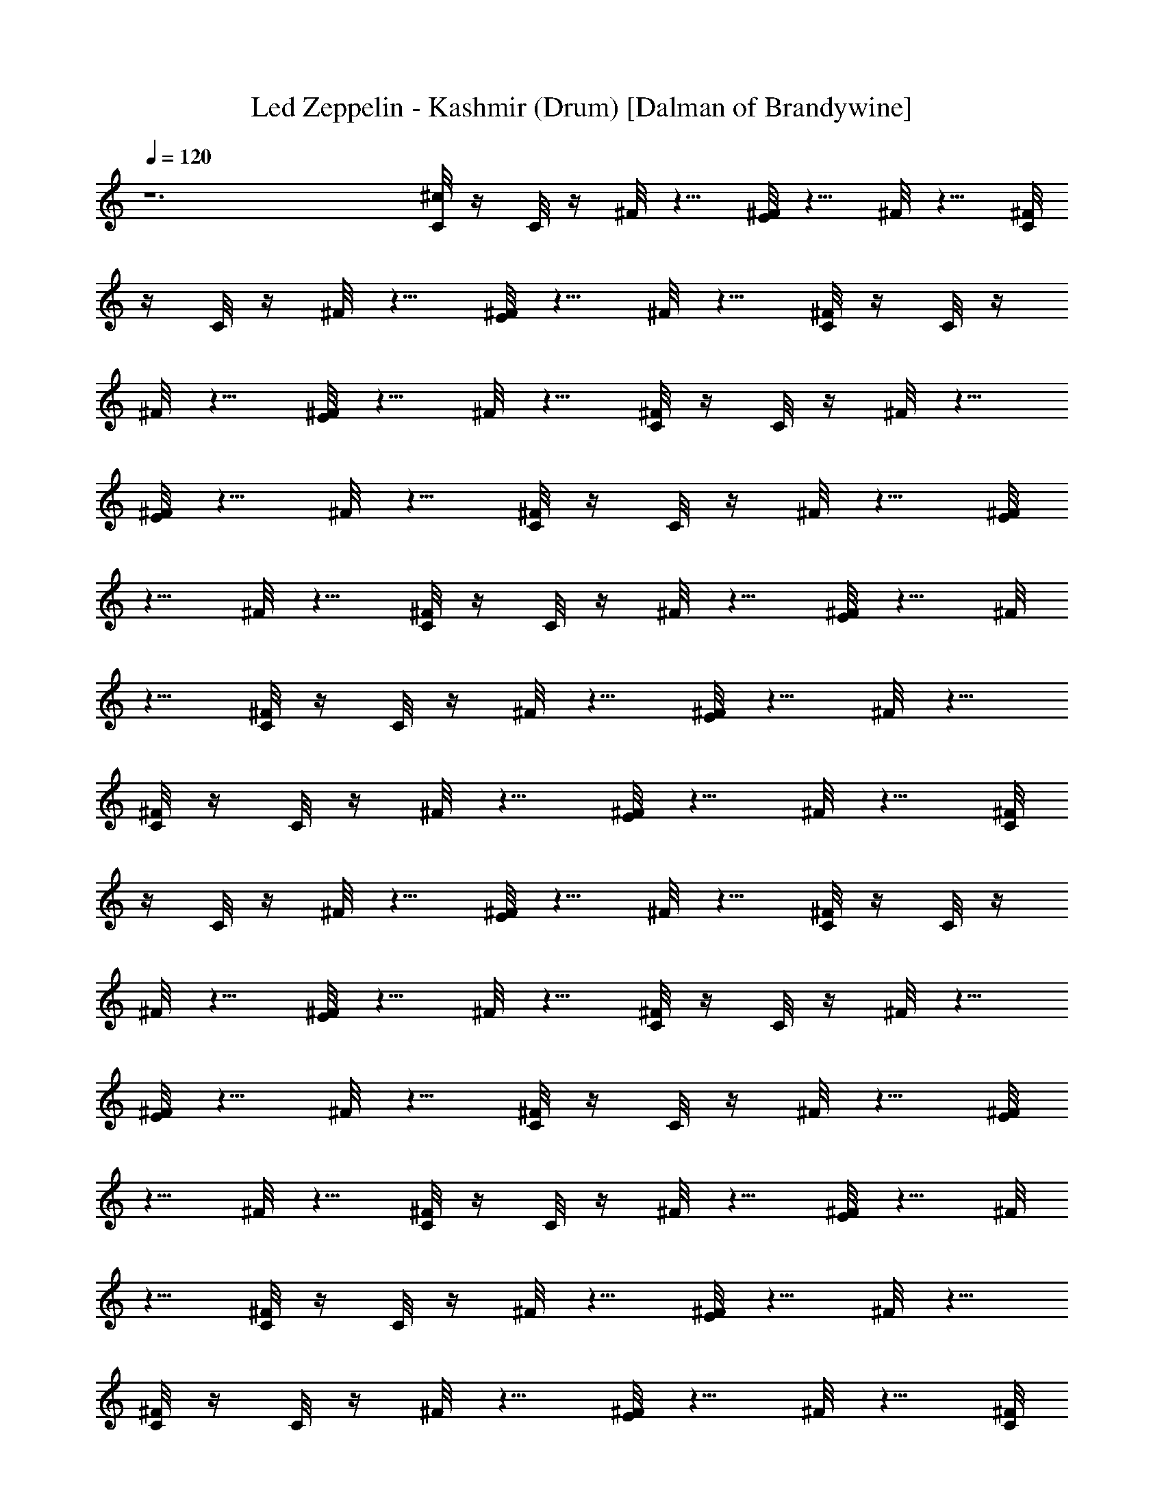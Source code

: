 X:1
T:Led Zeppelin - Kashmir (Drum) [Dalman of Brandywine]
L:1/4
Q:120
K:C
z6 [^c/8C/8] z/4 C/8 z/4 ^F/8 z5/8 [^F/8E/8] z5/8 ^F/8 z5/8 [^F/8C/8]
z/4 C/8 z/4 ^F/8 z5/8 [^F/8E/8] z5/8 ^F/8 z5/8 [^F/8C/8] z/4 C/8 z/4
^F/8 z5/8 [^F/8E/8] z5/8 ^F/8 z5/8 [^F/8C/8] z/4 C/8 z/4 ^F/8 z5/8
[^F/8E/8] z5/8 ^F/8 z5/8 [^F/8C/8] z/4 C/8 z/4 ^F/8 z5/8 [^F/8E/8]
z5/8 ^F/8 z5/8 [^F/8C/8] z/4 C/8 z/4 ^F/8 z5/8 [^F/8E/8] z5/8 ^F/8
z5/8 [^F/8C/8] z/4 C/8 z/4 ^F/8 z5/8 [^F/8E/8] z5/8 ^F/8 z5/8
[^F/8C/8] z/4 C/8 z/4 ^F/8 z5/8 [^F/8E/8] z5/8 ^F/8 z5/8 [^F/8C/8]
z/4 C/8 z/4 ^F/8 z5/8 [^F/8E/8] z5/8 ^F/8 z5/8 [^F/8C/8] z/4 C/8 z/4
^F/8 z5/8 [^F/8E/8] z5/8 ^F/8 z5/8 [^F/8C/8] z/4 C/8 z/4 ^F/8 z5/8
[^F/8E/8] z5/8 ^F/8 z5/8 [^F/8C/8] z/4 C/8 z/4 ^F/8 z5/8 [^F/8E/8]
z5/8 ^F/8 z5/8 [^F/8C/8] z/4 C/8 z/4 ^F/8 z5/8 [^F/8E/8] z5/8 ^F/8
z5/8 [^F/8C/8] z/4 C/8 z/4 ^F/8 z5/8 [^F/8E/8] z5/8 ^F/8 z5/8
[^F/8C/8] z/4 C/8 z/4 ^F/8 z5/8 [^F/8E/8] z5/8 ^F/8 z5/8 [^F/8C/8]
z/4 C/8 z/4 ^F/8 z5/8 [^F/8E/8] z5/8 ^F/8 z5/8 [^F/8C/8] z/4 C/8 z/4
^F/8 z5/8 [^F/8E/8] z5/8 ^F/8 z5/8 [^F/8C/8] z/4 C/8 z/4 ^F/8 z5/8
[^F/8E/8] z5/8 ^F/8 z5/8 [^F/8C/8] z/4 C/8 z/4 ^F/8 z5/8 [^F/8E/8]
z5/8 ^F/8 z5/8 [^F/8C/8] z/4 C/8 z/4 ^F/8 z5/8 [^F/8E/8] z5/8 ^F/8
z5/8 [^F/8C/8] z/4 C/8 z/4 ^F/8 z5/8 [^F/8E/8] z5/8 ^F/8 z5/8
[^F/8C/8] z/4 C/8 z/4 ^F/8 z5/8 [^F/8E/8] z5/8 ^F/8 z5/8 [^F/8C/8]
z/4 C/8 z/4 ^F/8 z5/8 [^F/8E/8] z5/8 ^F/8 z5/8 [^F/8C/8] z/4 C/8 z/4
^F/8 z5/8 [^F/8E/8] z5/8 ^F/8 z5/8 [^c/8C/8] z/4 C/8 z/4 ^F/8 z5/8
[^F/8E/8] z5/8 ^F/8 z5/8 [^F/8C/8] z/4 C/8 z/4 ^F/8 z5/8 [^F/8E/8]
z5/8 ^F/8 z5/8 [^F/8C/8] z/4 C/8 z/4 ^F/8 z5/8 [^F/8E/8] z5/8 ^F/8
z5/8 [^F/8C/8] z/4 C/8 z/4 ^F/8 z5/8 [^F/8E/8] z5/8 ^F/8 z5/8
[^F/8C/8] z/4 C/8 z/4 ^F/8 z5/8 [^F/8E/8] z5/8 ^F/8 z5/8 [^F/8C/8]
z/4 C/8 z/4 ^F/8 z5/8 [^F/8E/8] z5/8 ^F/8 z5/8 [^F/8C/8] z/4 C/8 z/4
^F/8 z5/8 [^F/8E/8] z5/8 ^F/8 z5/8 [^F/8C/8] z/4 C/8 z/4 ^F/8 z5/8
[^F/8E/8] z5/8 ^F/8 z5/8 [^F/8C/8] z/4 C/8 z/4 ^F/8 z5/8 [^F/8E/8]
z5/8 ^F/8 z5/8 [^F/8C/8] z/4 C/8 z/4 ^F/8 z5/8 [^F/8E/8] z5/8 ^F/8
z5/8 [^F/8C/8] z/4 C/8 z/4 ^F/8 z5/8 [^F/8E/8] z5/8 ^F/8 z5/8
[^F/8C/8] z/4 C/8 z/4 ^F/8 z5/8 [^F/8E/8] z5/8 ^F/8 z5/8 [^F/8C/8]
z/4 C/8 z/4 ^F/8 z5/8 [^F/8E/8] z5/8 ^F/8 z5/8 [^F/8C/8] z/4 C/8 z/4
^F/8 z5/8 [^F/8E/8] z5/8 ^F/8 z5/8 [^F/8C/8] z/4 C/8 z/4 ^F/8 z5/8
[^F/8E/8] z5/8 ^F/8 z5/8 [^F/8C/8] z/4 C/8 z/4 ^F/8 z5/8 [^F/8E/8]
z5/8 ^F/8 z5/8 [^F/8C/8] z/4 C/8 z/4 ^F/8 z5/8 [^F/8E/8] z5/8 ^F/8
z5/8 [^F/8C/8] z/4 C/8 z/4 ^F/8 z5/8 [^F/8E/8] z5/8 ^F/8 z5/8
[^c/8C/8] z/4 C/8 z/4 ^F/8 z5/8 [^F/8E/8] z5/8 ^F/8 z5/8 [^F/8C/8]
z/4 C/8 z/4 ^F/8 z5/8 [^F/8E/8] z5/8 ^F/8 z5/8 [^F/8C/8] z/4 C/8 z/4
^F/8 z5/8 [^F/8E/8] z5/8 ^F/8 z5/8 [^F/8C/8] z/4 C/8 z/4 ^F/8 z5/8
[^F/8E/8] z5/8 ^F/8 z5/8 [^F/8C/8] z/4 C/8 z/4 ^F/8 z5/8 [^F/8E/8]
z5/8 ^F/8 z5/8 [^F/8C/8] z/4 C/8 z/4 ^F/8 z5/8 [^F/8E/8] z5/8
[^F/8E/8] z/4 E/8 z/4 [^c/8C/8] z/4 C/8 z/4 ^F/8 z5/8 [^F/8E/8] z5/8
^F/8 z5/8 [^F/8C/8] z/4 C/8 z/4 ^F/8 z5/8 [^F/8E/8] z5/8 ^F/8 z5/8
[^F/8C/8] z/4 C/8 z/4 ^F/8 z5/8 [^F/8E/8] z5/8 ^F/8 z5/8 [^F/8C/8]
z/4 C/8 z/4 ^F/8 z5/8 [^F/8E/8] z5/8 ^F/8 z5/8 [^F/8C/8] z/4 C/8 z/4
^F/8 z5/8 [^F/8E/8] z5/8 ^F/8 z5/8 [^F/8C/8] z/4 C/8 z/4 ^F/8 z5/8
[^F/8E/8] z5/8 ^F/8 z5/8 [^F/8C/8] z/4 C/8 z/4 ^F/8 z5/8 [^F/8E/8]
z5/8 ^F/8 z5/8 [^F/8C/8] z/4 C/8 z/4 ^F/8 z5/8 [^F/8E/8] z5/8 ^F/8
z5/8 [^F/8C/8] z/4 C/8 z/4 ^F/8 z5/8 [^F/8E/8] z5/8 ^F/8 z5/8
[^F/8C/8] z/4 C/8 z/4 ^F/8 z5/8 [^F/8E/8] z5/8 ^F/8 z5/8 [^F/8C/8]
z/4 C/8 z/4 ^F/8 z5/8 [^F/8E/8] z5/8 ^F/8 z5/8 [^F/8C/8] z/4 C/8 z/4
^F/8 z5/8 [^F/8E/8] z5/8 ^F/8 z5/8 [^F/8C/8] z/4 C/8 z/4 ^F/8 z5/8
[^F/8E/8] z5/8 ^F/8 z5/8 [^F/8C/8] z/4 C/8 z/4 ^F/8 z5/8 [^F/8E/8]
z5/8 ^F/8 z5/8 [^F/8C/8] z/4 C/8 z/4 ^F/8 z5/8 [^F/8E/8] z5/8 ^F/8
z5/8 [^F/8C/8] z/4 C/8 z/4 ^F/8 z5/8 [^F/8E/8] z5/8 ^F/8 z5/8
[^F/8C/8] z/4 C/8 z/4 ^F/8 z5/8 [^F/8E/8] z5/8 ^F/8 z5/8 [^F/8C/8]
z/4 C/8 z/4 ^F/8 z5/8 [^F/8E/8] z5/8 [^F/8E/8] z/4 E/8 z/4 [^c/8C/8]
z/4 C/8 z/4 ^F/8 z5/8 [^F/8E/8] z5/8 ^F/8 z5/8 [^F/8C/8] z/4 C/8 z/4
^F/8 z5/8 [^F/8E/8] z5/8 ^F/8 z5/8 [^F/8C/8] z/4 C/8 z/4 ^F/8 z5/8
[^F/8E/8] z5/8 ^F/8 z5/8 [^F/8C/8] z/4 C/8 z/4 ^F/8 z5/8 [^F/8E/8]
z5/8 ^F/8 z5/8 [^F/8C/8] z/4 C/8 z/4 ^F/8 z5/8 [^F/8E/8] z5/8 ^F/8
z5/8 [^F/8C/8] z/4 C/8 z/4 ^F/8 z5/8 [^F/8E/8] z5/8 ^F/8 z5/8
[^F/8C/8] z/4 C/8 z/4 ^F/8 z5/8 [^F/8E/8] z5/8 ^F/8 z5/8 [^F/8C/8]
z/4 C/8 z/4 ^F/8 z5/8 [^F/8E/8] z5/8 ^F/8 z5/8 [^F/8C/8] z/4 C/8 z/4
^F/8 z5/8 [^F/8E/8] z5/8 ^F/8 z5/8 [^F/8C/8] z/4 C/8 z/4 ^F/8 z5/8
[^F/8E/8] z5/8 ^F/8 z5/8 [^F/8C/8] z/4 C/8 z/4 ^F/8 z5/8 [^F/8E/8]
z5/8 ^F/8 z5/8 [^F/8C/8] z/4 C/8 z/4 ^F/8 z5/8 [^F/8E/8] z5/8 ^F/8
z5/8 [^c/8C/8] z/4 C/8 z/4 ^F/8 z5/8 [^F/8E/8] z5/8 ^F/8 z5/8
[^F/8C/8] z/4 C/8 z/4 ^F/8 z5/8 [^F/8E/8] z5/8 ^F/8 z5/8 [^F/8C/8]
z5/8 ^F/8 z5/8 [^F/8E/8] z5/8 ^F/8 z5/8 [^F/8C/8] z/4 C/8 z/4 ^F/8
z5/8 [^F/8E/8] z5/8 ^F/8 z5/8 [^F/8C/8] z5/8 ^F/8 z5/8 [^F/8E/8] z5/8
^F/8 z5/8 [^F/8C/8] z5/8 ^F/8 z5/8 [^F/8E/8] z5/8 ^F/8 z5/8 [^c/8C/8]
z5/8 ^F/8 z5/8 [^F/8E/8] z5/8 ^F/8 z5/8 [^F/8C/8] z/4 C/8 z/4 ^F/8
z5/8 [^F/8E/8] z5/8 ^F/8 z5/8 [^F/8C/8] z5/8 ^F/8 z5/8 [^F/8E/8] z5/8
^F/8 z5/8 [^F/8C/8] z5/8 ^F/8 z5/8 E/8 z/4 E/8 z/4 E/8 z/4 E/8 z/4
E/8 z/4 E/8 z/4 [^F/8C/8] z5/8 ^F/8 z5/8 [^F/8E/8] z5/8 [^F/8C/8]
z5/8 ^F/8 z5/8 [^F/8C/8] z5/8 [^F/8E/8] z5/8 [^F/8C/8] z5/8 ^F/8 z5/8
[^F/8C/8] z5/8 [^F/8E/8] z5/8 ^F/8 z5/8 ^F/8 z/4 C/8 z/4 [^F/8C/8]
z5/8 [^F/8E/8] z/4 C/8 z/4 [^F/8C/8] z5/8 [^c/8C/8] z5/8 ^F/8 z5/8
[^F/8E/8] z5/8 [^F/8C/8] z5/8 ^F/8 z5/8 [^F/8C/8] z5/8 [^F/8E/8] z5/8
[^F/8C/8] z5/8 ^F/8 z5/8 [^F/8C/8] z5/8 [^F/8E/8] z5/8 ^F/8 z5/8 ^F/8
z/4 E/8 z/4 [^F/8C/8] z/4 C/8 z/4 [^F/8E/8] z/4 C/8 z/4 ^F/8 z/4 E/8
z/4 [^F/8C/8] z5/8 ^F/8 z5/8 [^F/8E/8] z5/8 [^F/8C/8] z5/8 ^F/8 z5/8
[^F/8C/8] z5/8 [^F/8E/8] z5/8 [^F/8C/8] z5/8 ^F/8 z5/8 [^F/8C/8] z5/8
[^F/8E/8] z5/8 ^F/8 z5/8 ^F/8 z/4 C/8 z/4 [^F/8C/8] z5/8 [^F/8E/8]
z/4 C/8 z/4 [^F/8C/8] z5/8 [^c/8C/8] z5/8 ^F/8 z5/8 [^F/8E/8] z5/8
[^F/8C/8] z5/8 ^F/8 z5/8 [^F/8C/8] z5/8 [^F/8E/8] z5/8 [^F/8C/8] z5/8
^F/8 z5/8 [^F/8C/8] z5/8 [^F/8E/8] z5/8 ^F/8 z5/8 ^F/8 z/4 E/8 z/4
[^F/8C/8] z/4 C/8 z/4 [^F/8E/8] z/4 C/8 z/4 ^F/8 z/4 E/8 z/4
[^c/8C/8] z5/8 ^F/8 z5/8 [^F/8E/8] z5/8 [^F/8C/8] z5/8 ^F/8 z5/8
[^F/8C/8] z5/8 [^F/8E/8] z5/8 [^F/8C/8] z5/8 ^F/8 z5/8 [^F/8C/8] z5/8
[^F/8E/8] z5/8 ^F/8 z5/8 ^F/8 z/4 C/8 z/4 [^F/8C/8] z5/8 [^F/8E/8]
z/4 C/8 z/4 [^F/8C/8] z5/8 [^c/8C/8] z5/8 ^F/8 z5/8 [^F/8E/8] z5/8
[^F/8C/8] z5/8 ^F/8 z5/8 [^F/8C/8] z5/8 [^F/8E/8] z5/8 [^F/8C/8] z5/8
^F/8 z5/8 [^F/8C/8] z5/8 [^F/8E/8] z5/8 ^F/8 z5/8 ^F/8 z/4 E/8 z/4
[^F/8C/8] z/4 C/8 z/4 [^F/8E/8] z/4 C/8 z/4 ^F/8 z/4 E/8 z/4
[^c/8C/8] z5/8 ^F/8 z5/8 [^F/8E/8] z5/8 [^F/8C/8] z5/8 ^F/8 z5/8
[^F/8C/8] z5/8 [^F/8E/8] z5/8 [^F/8C/8] z5/8 ^F/8 z5/8 [^F/8C/8] z5/8
[^F/8E/8] z5/8 ^F/8 z5/8 ^F/8 z/4 C/8 z/4 [^F/8C/8] z5/8 ^F/8 z/4 C/8
z/8 C/8 [^F/8E/8] z5/8 [^c/8C/8] z5/8 ^F/8 z5/8 [^F/8E/8] z5/8
[^F/8C/8] z5/8 ^F/8 z5/8 [^F/8C/8] z5/8 [^F/8E/8] z5/8 [^F/8C/8] z5/8
^F/8 z5/8 [^F/8C/8] z5/8 [^F/8E/8] z5/8 ^F/8 z5/8 ^F/8 z/4 E/8 z/4
[^F/8C/8] z/4 C/8 z/4 [^F/8E/8] z/4 C/8 z/4 ^F/8 z5/8 [^F/8C/8] z5/8
^F/8 z5/8 [^F/8E/8] z5/8 [^F/8C/8] z5/8 ^F/8 z5/8 [^F/8C/8] z5/8
[^F/8E/8] z5/8 [^F/8C/8] z5/8 ^F/8 z5/8 [^F/8C/8] z5/8 [^F/8E/8] z5/8
^F/8 z5/8 ^F/8 z/4 C/8 z/4 [^F/8C/8] z5/8 [^F/8E/8] z/4 C/8 z/4
[^F/8C/8] z5/8 [^c/8C/8] z5/8 ^F/8 z5/8 [^F/8E/8] z5/8 [^F/8C/8] z5/8
^F/8 z5/8 [^F/8C/8] z5/8 [^F/8E/8] z5/8 [^F/8C/8] z5/8 ^F/8 z5/8
[^F/8C/8] z5/8 [^F/8E/8] z5/8 ^F/8 z5/8 ^F/8 z/4 E/8 z/4 E/8 z5/8 E/8
z5/8 E/8 z/4 E/8 z/4 [^c/8C/8] z5/8 ^F/8 z5/8 [^F/8E/8] z5/8 ^F/8
z5/8 [^F/8C/8] z5/8 ^F/8 z5/8 [^F/8E/8] z5/8 ^F/8 z5/8 [^F/8C/8] z5/8
^F/8 z5/8 [^F/8E/8] z5/8 ^F/8 z5/8 [^F/8C/8] z5/8 ^F/8 z5/8 [^F/8E/8]
z5/8 ^F/8 z5/8 [^F/8C/8] z5/8 ^F/8 z5/8 [^F/8E/8] z5/8 ^F/8 z5/8
[^F/8C/8] z5/8 ^F/8 z5/8 [^F/8E/8] z5/8 ^F/8 z5/8 [^F/8C/8] z5/8 ^F/8
z5/8 [^F/8E/8] z5/8 ^F/8 z5/8 [^F/8C/8] z5/8 [^A/8C/8] z5/8 [^A/8E/8]
z5/8 [^A/8E/8] z5/8 [^c/8C/8] z5/8 ^F/8 z5/8 [^F/8E/8] z5/8 ^F/8 z5/8
[^F/8C/8] z5/8 [^F/8C/8] z5/8 [^F/8E/8] z5/8 ^F/8 z5/8 [^F/8C/8] z5/8
^F/8 z5/8 [^F/8E/8] z5/8 ^F/8 z5/8 [^F/8C/8] z5/8 [^F/8C/8] z5/8
[^F/8E/8] z5/8 [^F/8C/8] z5/8 [^c/8C/8] z5/8 ^F/8 z5/8 [^F/8E/8] z5/8
^F/8 z5/8 [^F/8C/8] z5/8 [^F/8C/8] z5/8 [^F/8E/8] z5/8 [^c/8C/8] z5/8
[^F/8C/8] z5/8 [^F/8C/8] z5/8 [^F/8E/8] z5/8 ^F/8 z5/8 [^A/8C/8] z5/8
[^A/8C/8] z5/8 [^A/8E/8] z5/8 [^A/8E/8] z/4 E/8 z/4 [^c/8C/8] z11/8
[^A/8E/8] z5/8 ^F/8 z5/8 [^F/8C/8] z5/8 [^F/8C/8] z5/8 [^F/8E/8] z5/8
[^F/8C/8] z5/8 [^F/8C/8] z5/8 [^F/8C/8] z5/8 [^F/8E/8] z5/8 ^F/8 z5/8
[^F/8C/8] z5/8 [^F/8C/8] z5/8 [^A/8E/8] z5/8 [^A/8E/8] z/4 E/8 z/4
[^c/8C/8] z5/8 ^F/8 z5/8 [^F/8E/8] z5/8 ^F/8 z5/8 [^F/8C/8] z5/8
[^F/8C/8] z5/8 [^F/8E/8] z5/8 [^F/8C/8] z5/8 [^F/8C/8] z5/8 [^F/8C/8]
z5/8 [^A/8E/8] z5/8 [^A/8E/8] z5/8 [^A/8C/8] z5/8 E/8 z/8 E/8 E/8 z/8
E/8 ^F/8 =c/8 z/8 c/8 c/8 z/8 B/8 z/8 B/8 B/8 z/4 [^c/8C/8] z11/8
[^F/8E/8] z5/8 ^F/8 z5/8 [^F/8C/8] z5/8 [^F/8C/8] z5/8 [^F/8E/8] z5/8
[^F/8C/8] z5/8 [^F/8C/8] z5/8 [^F/8C/8] z5/8 [^F/8E/8] z5/8 ^F/8 z5/8
[^F/8C/8] z5/8 [^F/8C/8] z5/8 [^F/8E/8] z5/8 [^F/8E/8] z5/8 [^c/8C/8]
z11/8 [^F/8E/8] z5/8 ^F/8 z5/8 [^F/8C/8] z5/8 [^F/8C/8] z5/8
[^F/8E/8] z5/8 ^F/8 z5/8 ^F/8 z/4 ^F/8 z/4 [^F/8C/8] z5/8 [^F/8E/8]
z5/8 [^F/8E/8] z5/8 [^F/8C/8] z/4 ^F/8 z/4 [^A/8C/8] z5/8 [^F/8E/8]
z5/8 E/8 z/4 E/8 z/4 [^c/8C/8] z5/8 ^F/8 z5/8 [^F/8E/8] z5/8 ^F/8
z5/8 [^F/8C/8] z5/8 [^F/8C/8] z5/8 [^F/8E/8] z5/8 [^F/8C/8] z5/8
[^F/8C/8] z5/8 [^F/8C/8] z5/8 [^F/8E/8] z5/8 ^F/8 z5/8 [^F/8C/8] z5/8
[^F/8C/8] z5/8 [^F/8E/8] z5/8 [^F/8E/8] z5/8 [^c/8C/8] z5/8 ^F/8 z5/8
[^F/8E/8] z5/8 ^F/8 z5/8 [^F/8C/8] z5/8 [^F/8C/8] z5/8 [^F/8E/8] z5/8
[^F/8E/8] z5/8 ^F/8 z5/8 [^F/8C/8] z5/8 [^F/8E/8] z5/8 [^F/8E/8] z5/8
[^F/8C/8] z5/8 E/8 z/8 E/8 E/8 z/8 E/8 ^F/8 E/8 z/8 E/8 E/8 z/8 E/8
z/8 E/8 E/8 z/4 [^c/8C/8] z11/8 [^F/8E/8] z5/8 ^F/8 z5/8 [^F/8C/8]
z5/8 [^F/8C/8] z5/8 [^F/8E/8] z5/8 [^F/8C/8] z5/8 [^F/8C/8] z5/8
[^F/8C/8] z5/8 [^F/8E/8] z5/8 ^F/8 z5/8 [^F/8C/8] z5/8 [^F/8C/8] z5/8
[^F/8E/8] z5/8 ^F/8 z5/8 [^c/8C/8] z5/8 ^F/8 z5/8 [^F/8E/8] z5/8 ^F/8
z5/8 [^F/8C/8] z5/8 [^F/8C/8] z5/8 [^F/8E/8] z5/8 [^F/8E/8] z5/8
[^F/8C/8] z5/8 E/8 z/4 E/8 z/4 [^F/8E/8] z/4 E/8 z/4 E/8 z5/8
[^F/8E/8] z E/8 z/4 [^F/8E/8] z11/8 [^c/8C/8] z/4 C/8 z/4 ^F/8 z5/8
[^F/8E/8] z5/8 ^F/8 z5/8 [^F/8C/8] z/4 C/8 z/4 ^F/8 z5/8 [^F/8E/8]
z5/8 ^F/8 z5/8 [^F/8C/8] z/4 C/8 z/4 ^F/8 z5/8 [^F/8E/8] z5/8 ^F/8
z5/8 [^F/8C/8] z/4 C/8 z/4 ^F/8 z5/8 [^F/8E/8] z5/8 ^F/8 z5/8
[^F/8C/8] z/4 C/8 z/4 ^F/8 z5/8 [^F/8E/8] z5/8 ^F/8 z5/8 [^F/8C/8]
z/4 C/8 z/4 ^F/8 z5/8 [^F/8E/8] z5/8 ^F/8 z5/8 [^F/8C/8] z/4 C/8 z/4
^F/8 z5/8 [^F/8E/8] z5/8 ^F/8 z5/8 [^F/8C/8] z/4 C/8 z/4 ^F/8 z5/8
[^F/8E/8] z5/8 ^F/8 z5/8 [^F/8C/8] z/4 C/8 z/4 ^F/8 z5/8 [^F/8E/8]
z5/8 ^F/8 z5/8 [^F/8C/8] z/4 C/8 z/4 ^F/8 z5/8 [^F/8E/8] z5/8 ^F/8
z5/8 [^F/8C/8] z/4 C/8 z/4 ^F/8 z5/8 [^F/8E/8] z5/8 ^F/8 z5/8
[^F/8C/8] z/4 C/8 z/4 ^F/8 z5/8 [^F/8E/8] z5/8 ^F/8 z5/8 [^F/8C/8]
z/4 C/8 z/4 ^F/8 z5/8 [^F/8E/8] z5/8 ^F/8 z5/8 [^F/8C/8] z/4 C/8 z/4
^F/8 z5/8 [^F/8E/8] z5/8 ^F/8 z5/8 [^F/8C/8] z/4 C/8 z/4 ^F/8 z5/8
[^F/8E/8] z5/8 ^F/8 z5/8 [^F/8C/8] z/4 C/8 z/4 ^F/8 z5/8 [^F/8E/8]
z5/8 ^F/8 z5/8 [^F/8C/8] z/4 C/8 z/4 ^F/8 z5/8 [^F/8E/8] z5/8 ^F/8
z5/8 [^F/8C/8] z/4 C/8 z/4 ^F/8 z5/8 [^F/8E/8] z5/8 ^F/8 z5/8
[^F/8C/8] z/4 C/8 z/4 ^F/8 z5/8 [^F/8E/8] z5/8 ^F/8 z5/8 [^F/8C/8]
z/4 C/8 z/4 ^F/8 z5/8 [^F/8E/8] z5/8 ^F/8 z5/8 [^F/8C/8] z/4 C/8 z/4
^F/8 z5/8 [^F/8E/8] z5/8 ^F/8 z5/8 [^F/8C/8] z/4 C/8 z/4 ^F/8 z5/8
[^F/8E/8] z5/8 ^F/8 z5/8 [^F/8C/8] z/4 C/8 z/4 ^F/8 z5/8 [^F/8E/8]
z5/8 ^F/8 z5/8 [^F/8C/8] z/4 C/8 z/4 ^F/8 z5/8 [^F/8E/8] z5/8 ^F/8
z5/8 [^c/8C/8] z/4 C/8 z/4 ^F/8 z5/8 [^F/8E/8] z5/8 ^F/8 z5/8
[^F/8C/8] z/4 C/8 z/4 ^F/8 z5/8 [^F/8E/8] z5/8 ^F/8 z5/8 [^F/8C/8]
z/4 C/8 z/4 ^F/8 z5/8 [^F/8E/8] z5/8 ^F/8 z5/8 [^F/8C/8] z/4 C/8 z/4
^F/8 z5/8 [^F/8E/8] z5/8 ^F/8 z5/8 [^F/8C/8] z/4 C/8 z/4 ^F/8 z5/8
[^F/8E/8] z5/8 ^F/8 z5/8 [^F/8C/8] z/4 C/8 z/4 ^F/8 z5/8 [^F/8E/8]
z5/8 ^F/8 z5/8 [^F/8C/8] z/4 C/8 z/4 ^F/8 z5/8 [^F/8E/8] z5/8 ^F/8
z5/8 [^F/8C/8] z/4 C/8 z/4 ^F/8 z5/8 [^F/8E/8] z5/8 ^F/8 z5/8
[^F/8C/8] z/4 C/8 z/4 ^F/8 z5/8 [^F/8E/8] z5/8 ^F/8 z5/8 [^F/8C/8]
z/4 C/8 z/4 ^F/8 z5/8 [^F/8E/8] z5/8 ^F/8 z5/8 [^F/8C/8] z/4 C/8 z/4
^F/8 z5/8 [^F/8E/8] z5/8 ^F/8 z5/8 [^F/8C/8] z/4 C/8 z/4 ^F/8 z5/8
[^F/8E/8] z5/8 ^F/8 z5/8 [^F/8C/8] z/4 C/8 z/4 ^F/8 z5/8 [^F/8E/8]
z5/8 ^F/8 z5/8 [^F/8C/8] z/4 C/8 z/4 ^F/8 z5/8 [^F/8E/8] z5/8 ^F/8
z5/8 [^F/8C/8] z/4 C/8 z/4 ^F/8 z5/8 [^F/8E/8] z5/8 ^F/8 z5/8
[^F/8C/8] z/4 C/8 z/4 ^F/8 z5/8 [^F/8E/8] z5/8 ^F/8 z5/8 [^F/8C/8]
z/4 C/8 z/4 ^F/8 z5/8 [^F/8E/8] z5/8 ^F/8 z5/8 [^F/8C/8] z/4 C/8 z/4
^F/8 z5/8 [^F/8E/8] z5/8 ^F/8 z5/8 [^c/8C/8] z/4 C/8 z/4 ^F/8 z5/8
[^F/8E/8] z5/8 ^F/8 z5/8 [^F/8C/8] z/4 C/8 z/4 ^F/8 z5/8 [^F/8E/8]
z5/8 ^F/8 z5/8 [^F/8C/8] z/4 C/8 z/4 ^F/8 z5/8 [^F/8E/8] z5/8 ^F/8
z5/8 [^F/8C/8] z/4 C/8 z/4 ^F/8 z5/8 [^F/8E/8] z5/8 ^F/8 z5/8
[^F/8C/8] z/4 C/8 z/4 ^F/8 z5/8 [^F/8E/8] z5/8 ^F/8 z5/8 [^F/8C/8]
z/4 C/8 z/4 ^F/8 z5/8 [^F/8E/8] z5/8 [^F/8E/8] z/4 E/8 z/4 [^c/8C/8]
z/4 C/8 z/4 ^F/8 z5/8 [^F/8E/8] z5/8 ^F/8 z5/8 [^F/8C/8] z/4 C/8 z/4
^F/8 z5/8 [^F/8E/8] z5/8 ^F/8 z5/8 [^F/8C/8] z/4 C/8 z/4 ^F/8 z5/8
[^F/8E/8] z5/8 ^F/8 z5/8 [^F/8C/8] z/4 C/8 z/4 ^F/8 z5/8 [^F/8E/8]
z5/8 ^F/8 z5/8 [^F/8C/8] z/4 C/8 z/4 ^F/8 z5/8 [^F/8E/8] z5/8 ^F/8
z5/8 [^F/8C/8] z/4 C/8 z/4 ^F/8 z5/8 [^F/8E/8] z5/8 ^F/8 z5/8
[^F/8C/8] z/4 C/8 z/4 ^F/8 z5/8 [^F/8E/8] z5/8 ^F/8 z5/8 [^F/8C/8]
z/4 C/8 z/4 ^F/8 z5/8 [^F/8E/8] z5/8 ^F/8 z5/8 [^F/8C/8] z/4 C/8 z/4
^F/8 z5/8 [^F/8E/8] z5/8 ^F/8 z5/8 [^F/8C/8] z/4 C/8 z/4 ^F/8 z5/8
[^F/8E/8] z5/8 ^F/8 z5/8 [^F/8C/8] z/4 C/8 z/4 ^F/8 z5/8 [^F/8E/8]
z5/8 ^F/8 z5/8 [^F/8C/8] z/4 C/8 z/4 ^F/8 z5/8 [^F/8E/8] z5/8 ^F/8
z5/8 [^F/8C/8] z/4 C/8 z/4 ^F/8 z5/8 [^F/8E/8] z5/8 ^F/8 z5/8
[^F/8C/8] z/4 C/8 z/4 ^F/8 z5/8 [^F/8E/8] z5/8 ^F/8 z5/8 [^F/8C/8]
z/4 C/8 z/4 ^F/8 z5/8 [^F/8E/8] z5/8 ^F/8 z5/8 [^F/8C/8] z/4 C/8 z/4
^F/8 z5/8 [^F/8E/8] z5/8 ^F/8 z5/8 [^F/8C/8] z/4 C/8 z/4 ^F/8 z5/8
[^F/8E/8] z5/8 ^F/8 z5/8 [^F/8C/8] z/4 C/8 z/4 ^F/8 z5/8 [^F/8E/8]
z5/8 [^F/8E/8] z/4 E/8 z/4 [^c/8C/8] z/4 C/8 z/4 ^F/8 z5/8 [^F/8E/8]
z5/8 ^F/8 z5/8 [^F/8C/8] z/4 C/8 z/4 ^F/8 z5/8 [^F/8E/8] z5/8 ^F/8
z5/8 [^F/8C/8] z/4 C/8 z/4 ^F/8 z5/8 [^F/8E/8] z5/8 ^F/8 z5/8
[^F/8C/8] z/4 C/8 z/4 ^F/8 z5/8 [^F/8E/8] z5/8 ^F/8 z5/8 [^F/8C/8]
z/4 C/8 z/4 ^F/8 z5/8 [^F/8E/8] z5/8 ^F/8 z5/8 [^F/8C/8] z/4 C/8 z/4
^F/8 z5/8 [^F/8E/8] z5/8 ^F/8 z5/8 [^F/8C/8] z/4 C/8 z/4 ^F/8 z5/8
[^F/8E/8] z5/8 ^F/8 z5/8 [^F/8C/8] z/4 C/8 z/4 ^F/8 z5/8 [^F/8E/8]
z5/8 ^F/8 z5/8 [^F/8C/8] z/4 C/8 z/4 ^F/8 z5/8 [^F/8E/8] z5/8 ^F/8
z5/8 [^F/8C/8] z/4 C/8 z/4 ^F/8 z5/8 [^F/8E/8] z5/8 ^F/8 z5/8
[^F/8C/8] z/4 C/8 z/4 ^F/8 z5/8 [^F/8E/8] z5/8 ^F/8 z5/8 [^F/8C/8]
z/4 C/8 z/4 ^F/8 z5/8 [^F/8E/8] z5/8 ^F/8 z5/8 [^c/8C/8] z/4 C/8 z/4
^F/8 z5/8 [^F/8E/8] z5/8 ^F/8 z5/8 [^F/8C/8] z/4 C/8 z/4 ^F/8 z5/8
[^F/8E/8] z5/8 ^F/8 z5/8 [^F/8C/8] z5/8 ^F/8 z5/8 [^F/8E/8] z5/8 ^F/8
z5/8 [^F/8C/8] z/4 C/8 z/4 ^F/8 z5/8 [^F/8E/8] z5/8 ^F/8 z5/8
[^F/8C/8] z5/8 ^F/8 z5/8 [^F/8E/8] z5/8 ^F/8 z5/8 [^F/8C/8] z5/8 ^F/8
z5/8 [^F/8E/8] z5/8 ^F/8 z5/8 [^c/8C/8] z5/8 ^F/8 z5/8 [^F/8E/8] z5/8
^F/8 z5/8 [^F/8C/8] z5/8 ^F/8 z5/8 [^F/8E/8] z5/8 ^F/8 z5/8 [^F/8C/8]
z5/8 ^F/8 z5/8 [^F/8E/8] z5/8 ^F/8 z5/8 [^F/8C/8] z5/8 ^F/8 z5/8
[^F/8E/8] z5/8 ^F/8 z5/8 [^F/8C/8] z5/8 ^F/8 z5/8 [^F/8E/8] z5/8 ^F/8
z5/8 [^F/8C/8] z5/8 ^F/8 z5/8 [^F/8E/8] z5/8 ^F/8 z5/8 [^F/8C/8] z5/8
^F/8 z5/8 [^F/8E/8] z5/8 ^F/8 z5/8 [^F/8C/8] z5/8 [^A/8C/8] z5/8
[^A/8E/8] z5/8 [^A/8E/8] z5/8 [^c/8C/8] z5/8 ^F/8 z5/8 [^F/8E/8] z5/8
^F/8 z5/8 [^F/8C/8] z5/8 [^F/8C/8] z5/8 [^F/8E/8] z5/8 ^F/8 z5/8
[^F/8C/8] z5/8 ^F/8 z5/8 [^F/8E/8] z5/8 ^F/8 z5/8 [^F/8C/8] z5/8
[^F/8C/8] z5/8 [^F/8E/8] z5/8 [^F/8C/8] z5/8 [^c/8C/8] z5/8 ^F/8 z5/8
[^F/8E/8] z5/8 ^F/8 z5/8 [^F/8C/8] z5/8 [^F/8C/8] z5/8 [^F/8E/8] z5/8
[^c/8C/8] z5/8 [^F/8C/8] z5/8 [^F/8C/8] z5/8 [^F/8E/8] z5/8 ^F/8 z5/8
[^A/8C/8] z5/8 [^A/8C/8] z5/8 [^A/8E/8] z5/8 [^A/8E/8] z/4 E/8 z/4
[^c/8C/8] z11/8 [^A/8E/8] z5/8 ^F/8 z5/8 [^F/8C/8] z5/8 [^F/8C/8]
z5/8 [^F/8E/8] z5/8 [^F/8C/8] z5/8 [^F/8C/8] z5/8 [^F/8C/8] z5/8
[^F/8E/8] z5/8 ^F/8 z5/8 [^F/8C/8] z5/8 [^F/8C/8] z5/8 [^A/8E/8] z5/8
[^A/8E/8] z/4 E/8 z/4 [^c/8C/8] z5/8 ^F/8 z5/8 [^F/8E/8] z5/8 ^F/8
z5/8 [^F/8C/8] z5/8 [^F/8C/8] z5/8 [^F/8E/8] z5/8 [^F/8C/8] z5/8
[^F/8C/8] z5/8 [^F/8C/8] z5/8 [^A/8E/8] z5/8 [^A/8E/8] z5/8 [^A/8C/8]
z5/8 E/8 z/8 E/8 E/8 z/8 E/8 ^F/8 =c/8 z/8 c/8 c/8 z/8 B/8 z/8 B/8
B/8 z/4 [^c/8C/8] z11/8 [^F/8E/8] z5/8 ^F/8 z5/8 [^F/8C/8] z5/8
[^F/8C/8] z5/8 [^F/8E/8] z5/8 [^F/8C/8] z5/8 [^F/8C/8] z5/8 [^F/8C/8]
z5/8 [^F/8E/8] z5/8 ^F/8 z5/8 [^F/8C/8] z5/8 [^F/8C/8] z5/8 [^F/8E/8]
z5/8 [^F/8E/8] z5/8 [^c/8C/8] z11/8 [^F/8E/8] z5/8 ^F/8 z5/8
[^F/8C/8] z5/8 [^F/8C/8] z5/8 [^F/8E/8] z5/8 ^F/8 z5/8 ^F/8 z/4 ^F/8
z/4 [^F/8C/8] z5/8 [^F/8E/8] z5/8 [^F/8E/8] z5/8 [^F/8C/8] z/4 ^F/8
z/4 [^A/8C/8] z5/8 [^F/8E/8] z5/8 E/8 z/4 E/8 z/4 [^c/8C/8] z5/8 ^F/8
z5/8 [^F/8E/8] z5/8 ^F/8 z5/8 [^F/8C/8] z5/8 [^F/8C/8] z5/8 [^F/8E/8]
z5/8 [^F/8C/8] z5/8 [^F/8C/8] z5/8 [^F/8C/8] z5/8 [^F/8E/8] z5/8 ^F/8
z5/8 [^F/8C/8] z5/8 [^F/8C/8] z5/8 [^F/8E/8] z5/8 [^F/8E/8] z5/8
[^c/8C/8] z5/8 ^F/8 z5/8 [^F/8E/8] z5/8 ^F/8 z5/8 [^F/8C/8] z5/8
[^F/8C/8] z5/8 [^F/8E/8] z5/8 [^F/8E/8] z5/8 ^F/8 z5/8 [^F/8C/8] z5/8
[^F/8E/8] z5/8 [^F/8E/8] z5/8 [^F/8C/8] z5/8 E/8 z/8 E/8 E/8 z/8 E/8
^F/8 E/8 z/8 E/8 E/8 z/8 E/8 z/8 E/8 E/8 z/4 [^c/8C/8] z11/8
[^F/8E/8] z5/8 ^F/8 z5/8 [^F/8C/8] z5/8 [^F/8C/8] z5/8 [^F/8E/8] z5/8
[^F/8C/8] z5/8 [^F/8C/8] z5/8 [^F/8C/8] z5/8 [^F/8E/8] z5/8 ^F/8 z5/8
[^F/8C/8] z5/8 [^F/8C/8] z5/8 [^F/8E/8] z5/8 ^F/8 z5/8 [^c/8C/8] z5/8
^F/8 z5/8 [^F/8E/8] z5/8 ^F/8 z5/8 [^F/8C/8] z5/8 [^F/8C/8] z5/8
[^F/8E/8] z5/8 [^F/8E/8] z5/8 [^F/8C/8] z5/8 E/8 z/4 E/8 z/4
[^F/8E/8] z/4 E/8 z/4 E/8 z5/8 [^F/8E/8] z E/8 z/4 [^F/8E/8] z11/8
[^c/8C/8] z5/8 ^F/8 z5/8 [^F/8E/8] z5/8 ^F/8 z5/8 [^F/8C/8] z5/8
[^F/8C/8] z5/8 [^F/8E/8] z5/8 ^F/8 z5/8 [^F/8C/8] z5/8 ^F/8 z5/8
[^F/8E/8] z5/8 ^F/8 z5/8 [^F/8C/8] z5/8 [^F/8C/8] z5/8 [^F/8E/8] z5/8
[^F/8C/8] z5/8 [^c/8C/8] z5/8 ^F/8 z5/8 [^F/8E/8] z5/8 ^F/8 z5/8
[^F/8C/8] z5/8 [^F/8C/8] z5/8 [^F/8E/8] z5/8 [^c/8C/8] z5/8 [^F/8C/8]
z5/8 [^F/8C/8] z5/8 [^F/8E/8] z5/8 ^F/8 z5/8 [^A/8C/8] z5/8 [^A/8C/8]
z5/8 [^A/8E/8] z5/8 [^A/8E/8] z/4 E/8 z/4 [^c/8C/8] z11/8 [^A/8E/8]
z5/8 ^F/8 z5/8 [^F/8C/8] z5/8 [^F/8C/8] z5/8 [^F/8E/8] z5/8 [^F/8C/8]
z5/8 [^F/8C/8] z5/8 [^F/8C/8] z5/8 [^F/8E/8] z5/8 ^F/8 z5/8 [^F/8C/8]
z5/8 [^F/8C/8] z5/8 [^A/8E/8] z5/8 [^A/8E/8] z/4 E/8 z/4 [^c/8C/8]
z5/8 ^F/8 z5/8 [^F/8E/8] z5/8 ^F/8 z5/8 [^F/8C/8] z5/8 [^F/8C/8] z5/8
[^F/8E/8] z5/8 [^F/8C/8] z5/8 [^F/8C/8] z5/8 [^F/8C/8] z5/8 [^A/8E/8]
z5/8 [^A/8E/8] z5/8 [^A/8C/8] z5/8 E/8 z/8 E/8 E/8 z/8 E/8 ^F/8 =c/8
z/8 c/8 c/8 z/8 B/8 z/8 B/8 B/8 z/4 [^c/8C/8] z11/8 [^F/8E/8] z5/8
^F/8 z5/8 [^F/8C/8] z5/8 [^F/8C/8] z5/8 [^F/8E/8] z5/8 [^F/8C/8] z5/8
[^F/8C/8] z5/8 [^F/8C/8] z5/8 [^F/8E/8] z5/8 ^F/8 z5/8 [^F/8C/8] z5/8
[^F/8C/8] z5/8 [^F/8E/8] z5/8 [^F/8E/8] z5/8 [^c/8C/8] z11/8
[^F/8E/8] z5/8 ^F/8 z5/8 [^F/8C/8] z5/8 [^F/8C/8] z5/8 [^F/8E/8] z5/8
^F/8 z5/8 ^F/8 z/4 ^F/8 z/4 [^F/8C/8] z5/8 [^F/8E/8] z5/8 [^F/8E/8]
z5/8 [^F/8C/8] z/4 ^F/8 z/4 [^A/8C/8] z5/8 [^F/8E/8] z5/8 E/8 z/4 E/8
z/4 [^c/8C/8] z5/8 ^F/8 z5/8 [^F/8E/8] z5/8 ^F/8 z5/8 [^F/8C/8] z5/8
[^F/8C/8] z5/8 [^F/8E/8] z5/8 [^F/8C/8] z5/8 [^F/8C/8] z5/8 [^F/8C/8]
z5/8 [^F/8E/8] z5/8 ^F/8 z5/8 [^F/8C/8] z5/8 [^F/8C/8] z5/8 [^F/8E/8]
z5/8 [^F/8E/8] z5/8 [^c/8C/8] z5/8 ^F/8 z5/8 [^F/8E/8] z5/8 ^F/8 z5/8
[^F/8C/8] z5/8 [^F/8C/8] z5/8 [^F/8E/8] z5/8 [^F/8E/8] z5/8 [^F/8C/8]
z5/8 E/8 z/4 E/8 z/4 E/8 z/4 E/8 z/4 E/8 z5/8 E/8 z E/8 z/4 E/8 z11/8
[^c/8C/8] z/4 C/8 z/4 ^F/8 z5/8 [^F/8E/8] z5/8 ^F/8 z5/8 [^F/8C/8]
z/4 C/8 z/4 ^F/8 z5/8 [^F/8E/8] z5/8 ^F/8 z5/8 [^F/8C/8] z/4 C/8 z/4
^F/8 z5/8 [^F/8E/8] z5/8 ^F/8 z5/8 [^F/8C/8] z/4 C/8 z/4 ^F/8 z5/8
[^F/8E/8] z5/8 ^F/8 z5/8 [^F/8C/8] z/4 C/8 z/4 ^F/8 z5/8 [^F/8E/8]
z5/8 ^F/8 z5/8 [^F/8C/8] z/4 C/8 z/4 ^F/8 z5/8 [^F/8E/8] z5/8 ^F/8
z5/8 [^F/8C/8] z/4 C/8 z/4 ^F/8 z5/8 [^F/8E/8] z5/8 ^F/8 z5/8
[^F/8C/8] z/4 C/8 z/4 ^F/8 z5/8 [^F/8E/8] z5/8 ^F/8 z5/8 [^F/8C/8]
z/4 C/8 z/4 ^F/8 z5/8 [^F/8E/8] z5/8 ^F/8 z5/8 [^F/8C/8] z/4 C/8 z/4
^F/8 z5/8 [^F/8E/8] z5/8 ^F/8 z5/8 [^F/8C/8] z/4 C/8 z/4 ^F/8 z5/8
[^F/8E/8] z5/8 ^F/8 z5/8 [^F/8C/8] z/4 C/8 z/4 ^F/8 z5/8 [^F/8E/8]
z5/8 ^F/8 z5/8 [^c/8C/8] z/4 C/8 z/4 ^F/8 z5/8 [^F/8E/8] z5/8 ^F/8
z5/8 [^F/8C/8] z/4 C/8 z/4 ^F/8 z5/8 [^F/8E/8] z5/8 ^F/8 z5/8
[^F/8C/8] z/4 C/8 z/4 ^F/8 z5/8 [^F/8E/8] z5/8 ^F/8 z5/8 [^F/8C/8]
z/4 C/8 z/4 ^F/8 z5/8 [^F/8E/8] z5/8 ^F/8 z5/8 [^F/8C/8] z/4 C/8 z/4
^F/8 z5/8 [^F/8E/8] z5/8 ^F/8 z5/8 [^F/8C/8] z/4 C/8 z/4 ^F/8 z5/8
[^F/8E/8] z5/8 ^F/8 z5/8 [^F/8C/8] z/4 C/8 z/4 ^F/8 z5/8 [^F/8E/8]
z5/8 ^F/8 z5/8 [^F/8C/8] z5/8 [^A/8C/8] z5/8 [^A/8E/8] z5/8 [^A/8E/8]
z5/8 C/8 z/4 C/8 z/4 [E/8^c/8] z11/8 B/8 z/4 B/8 z/4 [^c/8C/8] 